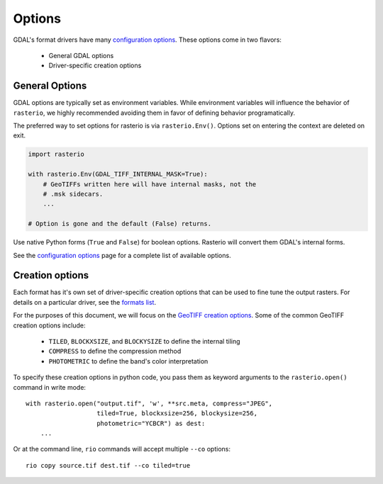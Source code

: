 Options
*******

GDAL's format drivers have many `configuration options`_.
These options come in two flavors:

    * General GDAL options
    * Driver-specific creation options 

General Options
-----------------

GDAL options are typically set as environment variables. While
environment variables will influence the behavior of ``rasterio``, we
highly recommended avoiding them in favor of defining behavior programatically.

The preferred way to set options for rasterio is via ``rasterio.Env()``.
Options set on entering the context are deleted on exit.

.. code-block:: python

    import rasterio

    with rasterio.Env(GDAL_TIFF_INTERNAL_MASK=True):
        # GeoTIFFs written here will have internal masks, not the
        # .msk sidecars.
        ...

    # Option is gone and the default (False) returns.

Use native Python forms (``True`` and ``False``) for boolean options. Rasterio
will convert them GDAL's internal forms.

See the `configuration options`_ page for a complete list of available options.


Creation options
-----------------

Each format has it's own set of driver-specific creation options that can be used to
fine tune the output rasters. For details on a particular driver, see the `formats list`_.

For the purposes of this document, we will focus on the `GeoTIFF creation options`_.
Some of the common GeoTIFF creation options include:

  * ``TILED``, ``BLOCKXSIZE``, and ``BLOCKYSIZE`` to define the internal tiling
  * ``COMPRESS`` to define the compression method
  * ``PHOTOMETRIC`` to define the band's color interpretation

To specify these creation options in python code, you pass them as keyword arguments
to the ``rasterio.open()`` command in write mode::

    with rasterio.open("output.tif", 'w', **src.meta, compress="JPEG",
                       tiled=True, blockxsize=256, blockysize=256,
                       photometric="YCBCR") as dest:
        ...

Or at the command line, ``rio`` commands will accept multiple ``--co`` options::

    rio copy source.tif dest.tif --co tiled=true

                       

.. _configuration options: https://trac.osgeo.org/gdal/wiki/ConfigOptions
.. _formats list: http://gdal.org/formats_list.html
.. _GeoTIFF creation options: http://gdal.org/frmt_gtiff.html
